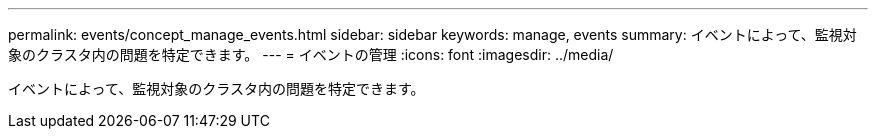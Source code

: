 ---
permalink: events/concept_manage_events.html 
sidebar: sidebar 
keywords: manage, events 
summary: イベントによって、監視対象のクラスタ内の問題を特定できます。 
---
= イベントの管理
:icons: font
:imagesdir: ../media/


[role="lead"]
イベントによって、監視対象のクラスタ内の問題を特定できます。
